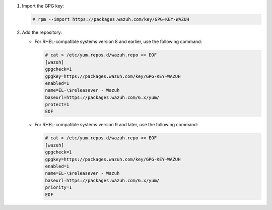 .. Copyright (C) 2015, Wazuh, Inc.

#. Import the GPG key:

   .. code-block:: console

      # rpm --import https://packages.wazuh.com/key/GPG-KEY-WAZUH

#. Add the repository:

   -  For RHEL-compatible systems version 8 and earlier, use the following command:

      .. code-block:: console

         # cat > /etc/yum.repos.d/wazuh.repo << EOF
         [wazuh]
         gpgcheck=1
         gpgkey=https://packages.wazuh.com/key/GPG-KEY-WAZUH
         enabled=1
         name=EL-\$releasever - Wazuh
         baseurl=https://packages.wazuh.com/6.x/yum/
         protect=1
         EOF

   -  For RHEL-compatible systems version 9 and later, use the following command:

      .. code-block:: console

         # cat > /etc/yum.repos.d/wazuh.repo << EOF
         [wazuh]
         gpgcheck=1
         gpgkey=https://packages.wazuh.com/key/GPG-KEY-WAZUH
         enabled=1
         name=EL-\$releasever - Wazuh
         baseurl=https://packages.wazuh.com/6.x/yum/
         priority=1
         EOF

.. End of include file
